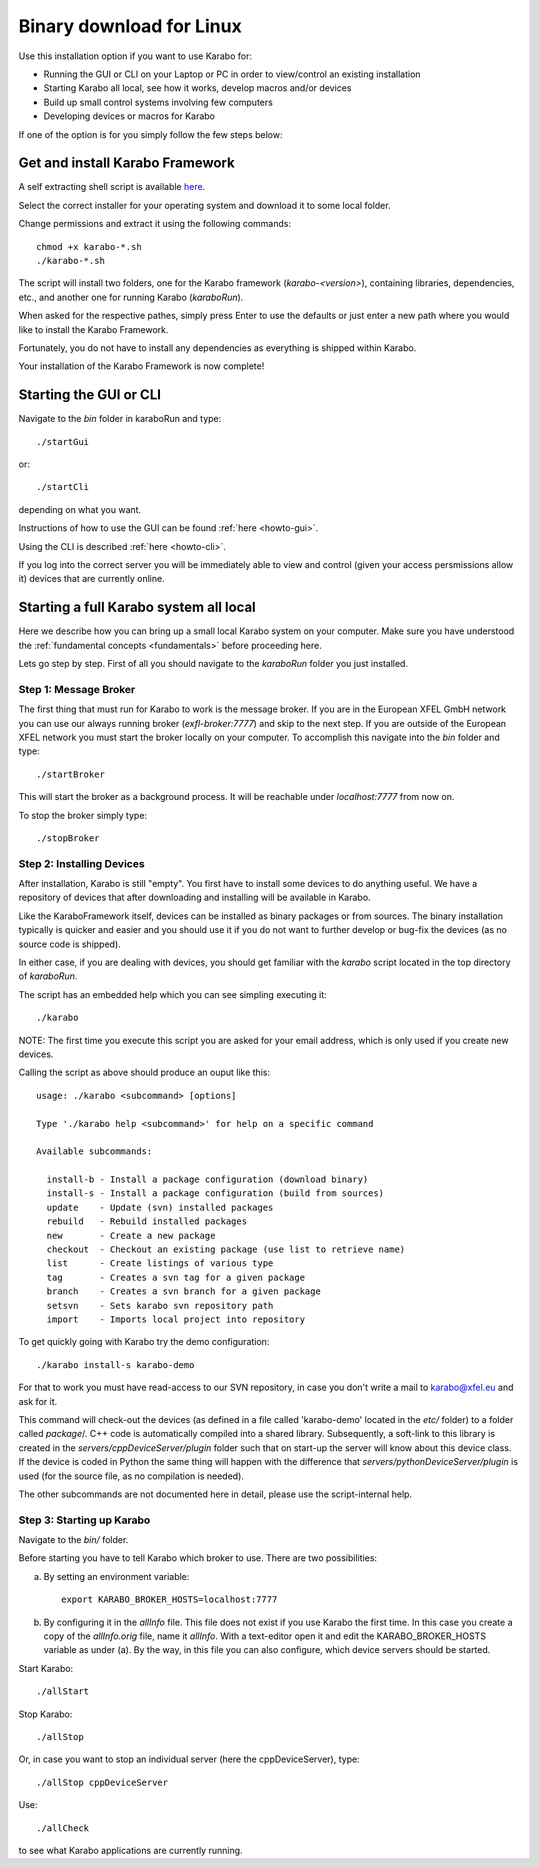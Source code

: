 **************************
 Binary download for Linux
**************************

Use this installation option if you want to use Karabo for:

- Running the GUI or CLI on your Laptop or PC in order to view/control an existing installation

- Starting Karabo all local, see how it works, develop macros and/or devices

- Build up small control systems involving few computers

- Developing devices or macros for Karabo

If one of the option is for you simply follow the few steps below:


Get and install Karabo Framework
===================================

A self extracting shell script is available `here <ftp://karabo:framework@ftp.desy.de/karaboFramework/tags>`_.

Select the correct installer for your operating system and download it to some local folder.

Change permissions and extract it using the following commands::

    chmod +x karabo-*.sh
    ./karabo-*.sh

The script will install two folders, one for the Karabo framework (*karabo-<version>*), containing libraries, dependencies, etc., and another one for running Karabo (*karaboRun*).

When asked for the respective pathes, simply press Enter to use the defaults or just
enter a new path where you would like to install the Karabo Framework.

Fortunately, you do not have to install any dependencies as everything is shipped within Karabo.

Your installation of the Karabo Framework is now complete!

Starting the GUI or CLI
==========================

Navigate to the *bin* folder in karaboRun and type::

  ./startGui

or::

  ./startCli

depending on what you want.

Instructions of how to use the GUI can be found :ref:`here <howto-gui>`.

Using the CLI is described :ref:`here <howto-cli>`.

If you log into the correct server you will be immediately able to view and control (given your access persmissions allow it) devices that are currently online.


Starting a full Karabo system all local
=======================================

Here we describe how you can bring up a small local Karabo system on your computer. Make sure you have understood the :ref:`fundamental concepts <fundamentals>` before proceeding here.

Lets go step by step. First of all you should navigate to the *karaboRun* folder you just installed.

Step 1: Message Broker
----------------------

The first thing that must run for Karabo to work is the message broker. If you are in the European XFEL GmbH network you can use our always running broker (*exfl-broker:7777*) and skip to the next step. If you are outside of the European XFEL network you must start the broker locally on your computer. To accomplish this navigate into the *bin* folder and type::

  ./startBroker

This will start the broker as a background process. It will be reachable under *localhost:7777* from now on.

To stop the broker simply type::

  ./stopBroker

Step 2: Installing Devices
--------------------------

After installation, Karabo is still "empty". You first have to install some devices to do anything useful. We have a repository of devices that after downloading and installing will be available in Karabo.

Like the KaraboFramework itself, devices can be installed as binary packages or from sources. The binary installation typically is quicker and easier and you should use it if you do not want to further develop or bug-fix the devices (as no source code is shipped).

In either case, if you are dealing with devices, you should get familiar with the *karabo* script located in the top directory of *karaboRun*.

The script has an embedded help which you can see simpling executing it::

  ./karabo

NOTE: The first time you execute this script you are asked for your email address, which is only used if you create new devices.

Calling the script as above should produce an ouput like this::

  usage: ./karabo <subcommand> [options] 

  Type './karabo help <subcommand>' for help on a specific command

  Available subcommands:

    install-b - Install a package configuration (download binary)
    install-s - Install a package configuration (build from sources)
    update    - Update (svn) installed packages
    rebuild   - Rebuild installed packages
    new       - Create a new package
    checkout  - Checkout an existing package (use list to retrieve name)
    list      - Create listings of various type
    tag       - Creates a svn tag for a given package
    branch    - Creates a svn branch for a given package
    setsvn    - Sets karabo svn repository path
    import    - Imports local project into repository
    
To get quickly going with Karabo try the demo configuration::

  ./karabo install-s karabo-demo

For that to work you must have read-access to our SVN repository, in case you don't write a mail to karabo@xfel.eu and ask for it.

This command will check-out the devices (as defined in a file called 'karabo-demo' located in the *etc/* folder) to a folder called *package*/. 
C++ code is automatically compiled into a shared library. Subsequently, a soft-link to this library is created in the *servers/cppDeviceServer/plugin* folder such that on start-up the server will know about this device class.
If the device is coded in Python the same thing will happen with the difference that *servers/pythonDeviceServer/plugin* is used (for the source file, as no compilation is needed).

The other subcommands are not documented here in detail, please use the script-internal help.

Step 3: Starting up Karabo
--------------------------

Navigate to the *bin/* folder.

Before starting you have to tell Karabo which broker to use. There are two possibilities:

(a) By setting an environment variable::

      export KARABO_BROKER_HOSTS=localhost:7777

(b) By configuring it in the *allInfo* file. This file does not exist if you use Karabo the first time. In this case you
    create a copy of the *allInfo.orig* file, name it *allInfo*.
    With a text-editor open it and edit the KARABO_BROKER_HOSTS variable as under (a). By the way, in this file you can also configure, which device servers should be started.

Start Karabo::

  ./allStart

Stop Karabo::

  ./allStop

Or, in case you want to stop an individual server (here the cppDeviceServer), type::

  ./allStop cppDeviceServer

Use::

  ./allCheck

to see what Karabo applications are currently running.












